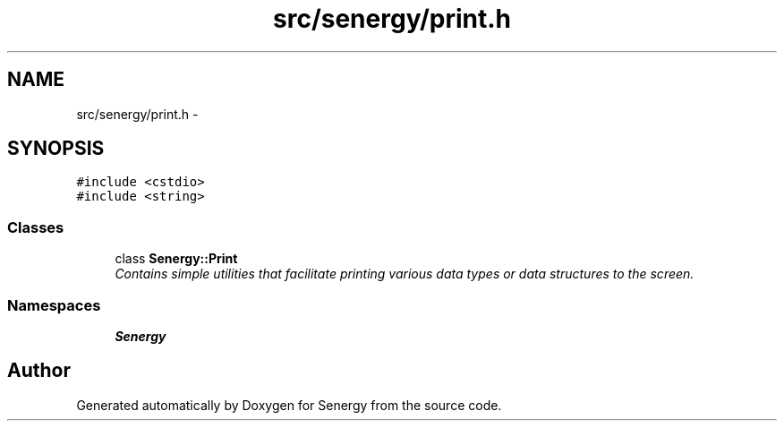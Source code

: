 .TH "src/senergy/print.h" 3 "Wed Jan 29 2014" "Version 1.0" "Senergy" \" -*- nroff -*-
.ad l
.nh
.SH NAME
src/senergy/print.h \- 
.SH SYNOPSIS
.br
.PP
\fC#include <cstdio>\fP
.br
\fC#include <string>\fP
.br

.SS "Classes"

.in +1c
.ti -1c
.RI "class \fBSenergy::Print\fP"
.br
.RI "\fIContains simple utilities that facilitate printing various data types or data structures to the screen\&. \fP"
.in -1c
.SS "Namespaces"

.in +1c
.ti -1c
.RI "\fBSenergy\fP"
.br
.in -1c
.SH "Author"
.PP 
Generated automatically by Doxygen for Senergy from the source code\&.
